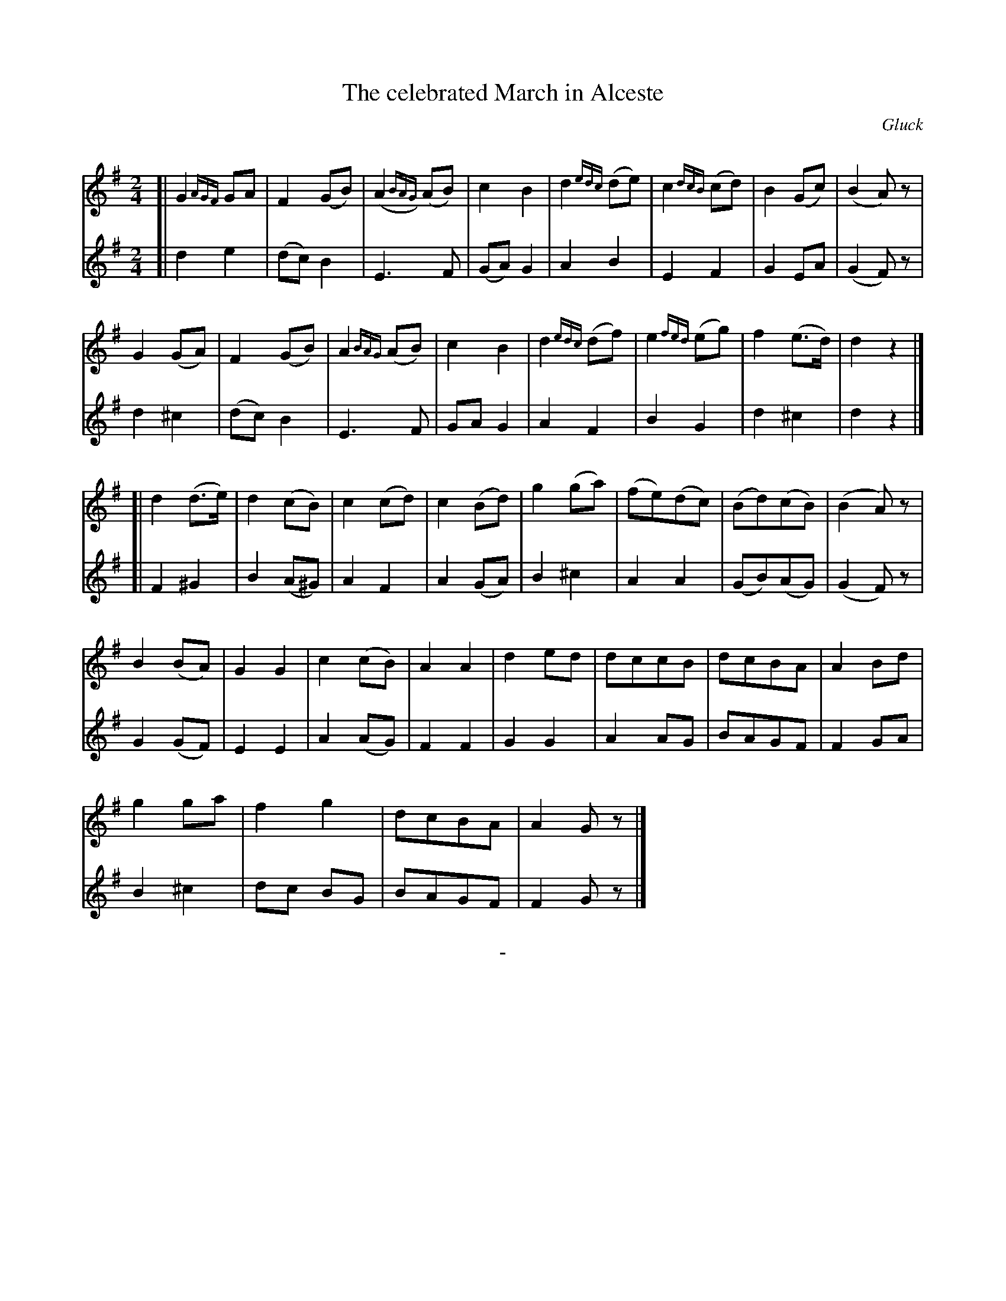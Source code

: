 X: 10181
T: The celebrated March in Alceste
C: Gluck
Q:
B: "Man of Feeling", Gaetano Brandi, ed. v.1 p.18-19
F: http://archive.org/details/manoffeelingorge00rugg
Z: 2012 John Chambers <jc:trillian.mit.edu>
M: 2/4
L: 1/8
K: G
%%graceslurs 0
% - - - - - - - - - - - - - - - - - - - - - - - - -
% Voice 1 has 4/8 staff/line formatting:
V: 1
[|\
G2{AGF}GA | F2(GB) | (A2{BAG})(AB) | c2B2 |\
d2{edc}(de) | c2{dcB}(cd) | B2(Gc) | (B2A)z |
G2(GA) | F2(GB) | A2{BAG}(AB) | c2B2 |\
d2{edc}(df) | e2{fed}(eg) | f2(e>d) | d2z2 |]
[| d2(d>e) | d2(cB) | c2(cd) | c2(Bd) |\
g2(ga) | (fe)(dc) | (Bd)(cB) | (B2A)z |
B2(BA) | G2G2 | c2(cB) | A2A2 |\
d2ed | dccB | dcBA | A2Bd |
g2ga | f2g2 | dcBA | A2Gz |]
% - - - - - - - - - - - - - - - - - - - - - - - - -
% Voice 2 preserves the staff/line breaks from the MS:
V: 2
[|\
d2e2 | (dc)B2 | E3F | (GA)G2 | A2B2 | E2F2 | G2EA | (G2F)z |
d2^c2 | (dc)B2 | E3F | GAG2 | A2F2 | B2G2 | d2^c2 | d2z2 |] [| F2^G2 |
B2(A^G) | A2F2 | A2(GA) | B2^c2 | A2A2 | (GB)(AG) | (G2F)z | G2(GF) | E2E2 | A2(AG) |
F2F2 | G2G2 | A2AG | BAGF | F2GA | B2^c2 | dc BG | BAGF | F2Gz |]
%
%%center -
